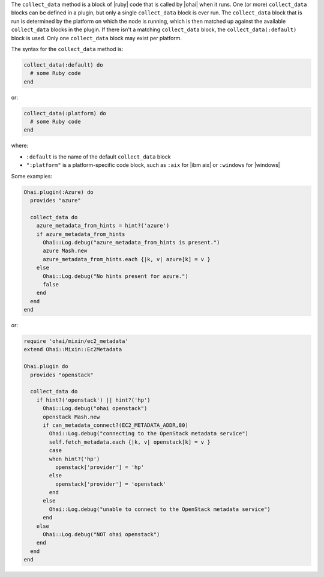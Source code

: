 .. The contents of this file are included in multiple topics.
.. This file should not be changed in a way that hinders its ability to appear in multiple documentation sets.


The ``collect_data`` method is a block of |ruby| code that is called by |ohai| when it runs. One (or more) ``collect_data`` blocks can be defined in a plugin, but only a single ``collect_data`` block is ever run. The ``collect_data`` block that is run is determined by the platform on which the node is running, which is then matched up against the available ``collect_data`` blocks in the plugin. If there isn't a matching ``collect_data`` block, the ``collect_data(:default)`` block is used. Only one ``collect_data`` block may exist per platform.

The syntax for the ``collect_data`` method is:

.. code-block:: ruby

   collect_data(:default) do
     # some Ruby code
   end

or: 

.. code-block:: ruby

   collect_data(:platform) do
     # some Ruby code
   end

where:

* ``:default`` is the name of the default ``collect_data`` block
* ``":platform"`` is a platform-specific code block, such as ``:aix`` for |ibm aix| or ``:windows`` for |windows|

Some examples:

.. code-block:: ruby

   Ohai.plugin(:Azure) do
     provides "azure"
   
     collect_data do
       azure_metadata_from_hints = hint?('azure')
       if azure_metadata_from_hints
         Ohai::Log.debug("azure_metadata_from_hints is present.")
         azure Mash.new
         azure_metadata_from_hints.each {|k, v| azure[k] = v }
       else
         Ohai::Log.debug("No hints present for azure.")
         false
       end
     end
   end

or:

.. code-block:: ruby

   require 'ohai/mixin/ec2_metadata'
   extend Ohai::Mixin::Ec2Metadata
   
   Ohai.plugin do
     provides "openstack"
   
     collect_data do
       if hint?('openstack') || hint?('hp')
         Ohai::Log.debug("ohai openstack")
         openstack Mash.new
         if can_metadata_connect?(EC2_METADATA_ADDR,80)
           Ohai::Log.debug("connecting to the OpenStack metadata service")
           self.fetch_metadata.each {|k, v| openstack[k] = v }
           case
           when hint?('hp')
             openstack['provider'] = 'hp'
           else
             openstack['provider'] = 'openstack'
           end
         else
           Ohai::Log.debug("unable to connect to the OpenStack metadata service")
         end
       else
         Ohai::Log.debug("NOT ohai openstack")
       end
     end
   end


